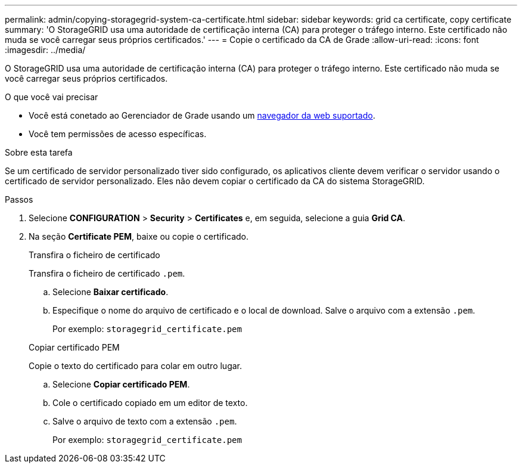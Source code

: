 ---
permalink: admin/copying-storagegrid-system-ca-certificate.html 
sidebar: sidebar 
keywords: grid ca certificate, copy certificate 
summary: 'O StorageGRID usa uma autoridade de certificação interna (CA) para proteger o tráfego interno. Este certificado não muda se você carregar seus próprios certificados.' 
---
= Copie o certificado da CA de Grade
:allow-uri-read: 
:icons: font
:imagesdir: ../media/


[role="lead"]
O StorageGRID usa uma autoridade de certificação interna (CA) para proteger o tráfego interno. Este certificado não muda se você carregar seus próprios certificados.

.O que você vai precisar
* Você está conetado ao Gerenciador de Grade usando um xref:../admin/web-browser-requirements.adoc[navegador da web suportado].
* Você tem permissões de acesso específicas.


.Sobre esta tarefa
Se um certificado de servidor personalizado tiver sido configurado, os aplicativos cliente devem verificar o servidor usando o certificado de servidor personalizado. Eles não devem copiar o certificado da CA do sistema StorageGRID.

.Passos
. Selecione *CONFIGURATION* > *Security* > *Certificates* e, em seguida, selecione a guia *Grid CA*.
. Na seção *Certificate PEM*, baixe ou copie o certificado.
+
[role="tabbed-block"]
====
.Transfira o ficheiro de certificado
--
Transfira o ficheiro de certificado `.pem`.

.. Selecione *Baixar certificado*.
.. Especifique o nome do arquivo de certificado e o local de download. Salve o arquivo com a extensão `.pem`.
+
Por exemplo: `storagegrid_certificate.pem`



--
.Copiar certificado PEM
--
Copie o texto do certificado para colar em outro lugar.

.. Selecione *Copiar certificado PEM*.
.. Cole o certificado copiado em um editor de texto.
.. Salve o arquivo de texto com a extensão `.pem`.
+
Por exemplo: `storagegrid_certificate.pem`



--
====

